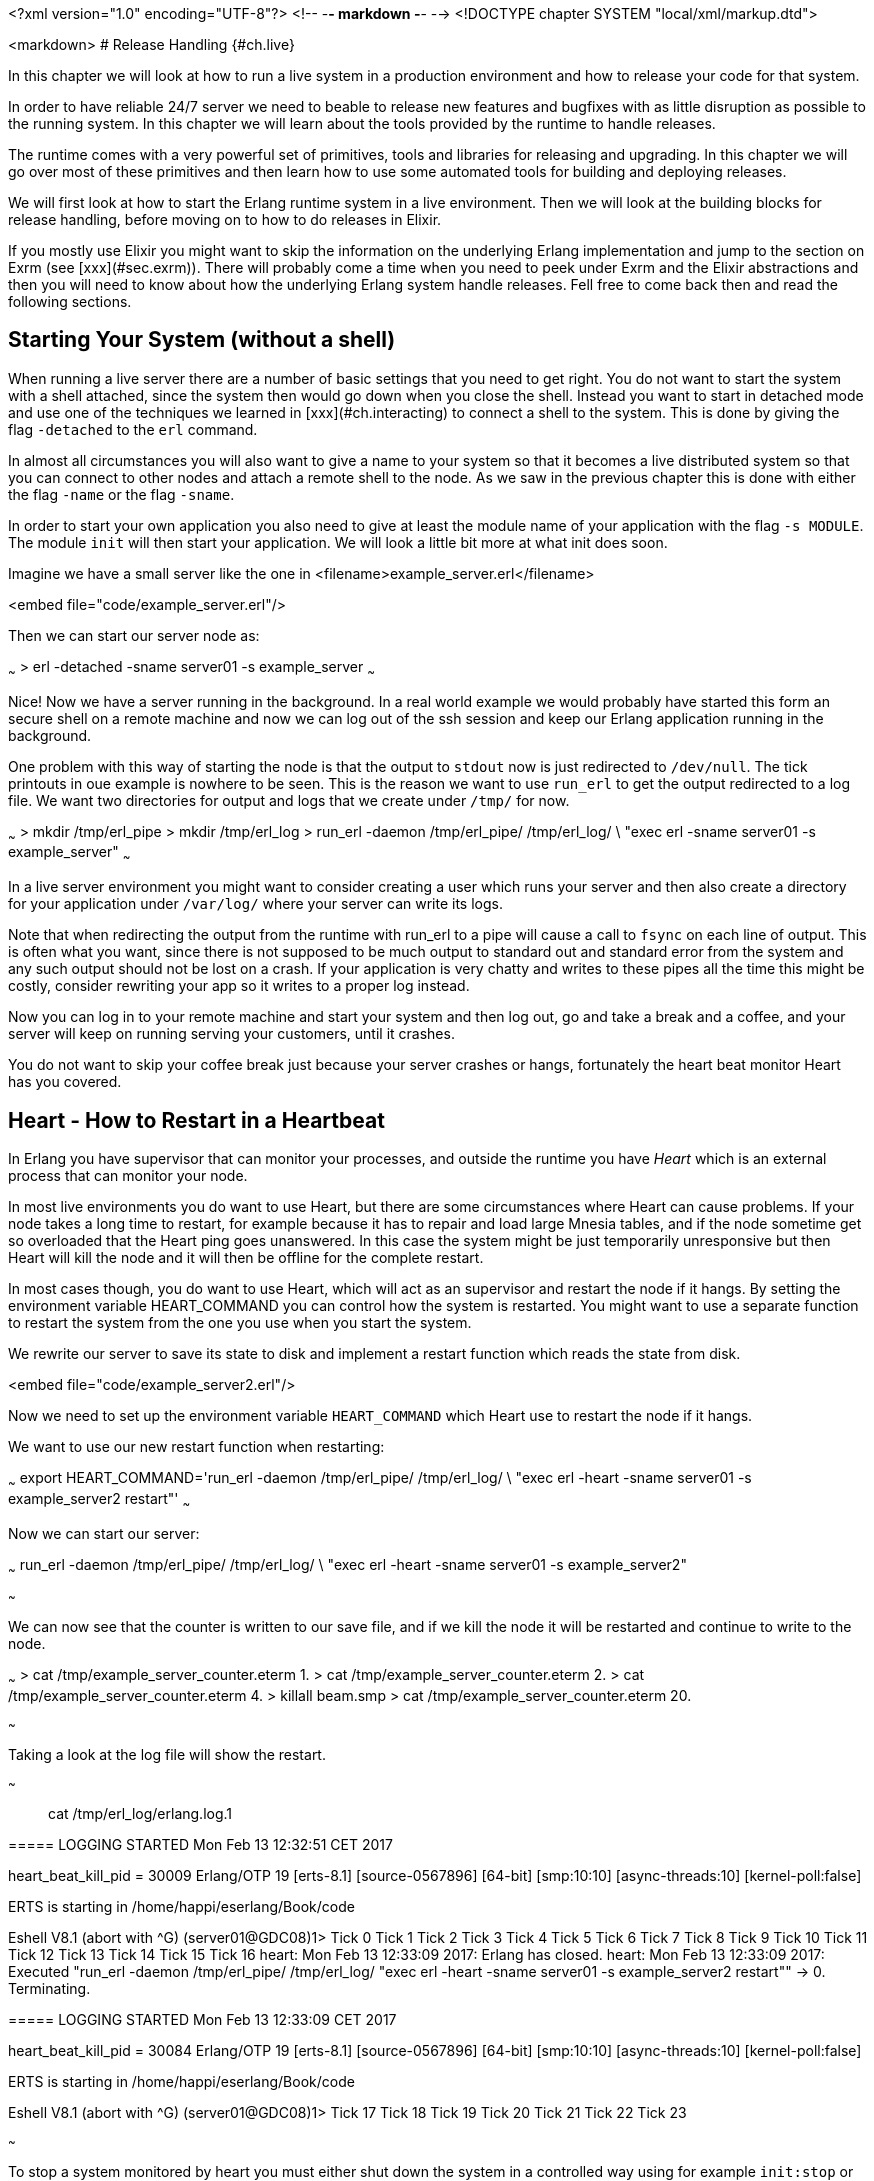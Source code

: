 <?xml version="1.0" encoding="UTF-8"?>  <!-- -*- markdown -*- -->
<!DOCTYPE chapter SYSTEM "local/xml/markup.dtd">

<markdown>
# Release Handling {#ch.live}

In this chapter we will look at how to run a live system in a
production environment and how to release your code for that system.

In order to have reliable 24/7 server we need to beable to release new
features and bugfixes with as little disruption as possible to the
running system. In this chapter we will learn about the tools provided
by the runtime to handle releases.

The runtime comes with a very powerful set of primitives, tools and
libraries for releasing and upgrading. In this chapter we will go over
most of these primitives and then learn how to use some automated
tools for building and deploying releases.

We will first look at how to start the Erlang runtime system in a live
environment. Then we will look at the building blocks for release
handling, before moving on to how to do releases in Elixir.

If you mostly use Elixir you might want to skip the information on
the underlying Erlang implementation and jump to the section
on Exrm (see [xxx](#sec.exrm)). There will probably come a time
when you need to peek under Exrm and the Elixir abstractions and
then you will need to know about how the underlying Erlang
system handle releases. Fell free to come back then and read
the following sections.

## Starting Your System (without a shell)

When running a live server there are a number of basic settings that
you need to get right. You do not want to start the system with a shell
attached, since the system then would go down when you close the shell.
Instead you want to start in detached mode and use one of the techniques
we learned in [xxx](#ch.interacting) to connect a shell to the system.
This is done by giving the flag `-detached` to the `erl` command.

In almost all circumstances you will also want to give a name to your
system so that it becomes a live distributed system so that you can
connect to other nodes and attach a remote shell to the node. As we saw
in the previous chapter this is done with either the flag `-name` or
the flag `-sname`.

In order to start your own application you also need to give at least
the module name of your application with the flag `-s MODULE`.
The module `init` will then start your application. We will look a
little bit more at what init does soon.

Imagine we have a small server like the one in
<filename>example_server.erl</filename>

<embed file="code/example_server.erl"/>

Then we can start our server node as:

~~~
> erl -detached -sname server01 -s example_server
~~~

Nice! Now we have a server running in the background. In a real world
example we would probably have started this form an secure shell on
a remote machine and now we can log out of the ssh session and keep
our Erlang application running in the background.

One problem with this way of starting the node is that the output
to `stdout` now is just redirected to `/dev/null`. The tick printouts
in oue example is nowhere to be seen. This is the reason we want
to use `run_erl` to get the output redirected to a log file.
We want two directories for output and logs that we create under `/tmp/`
for now.

~~~
> mkdir /tmp/erl_pipe
> mkdir /tmp/erl_log
> run_erl -daemon /tmp/erl_pipe/ /tmp/erl_log/ \
          "exec erl -sname server01 -s example_server"
~~~

In a live server environment you might want to consider creating a
user which runs your server and then also create a directory for your
application under `/var/log/` where your server can write its logs.

Note that when redirecting the output from the runtime with run_erl to
a pipe will cause a call to `fsync` on each line of output. This is
often what you want, since there is not supposed to be much output to
standard out and standard error from the system and any such output
should not be lost on a crash. If your application is very chatty and
writes to these pipes all the time this might be costly, consider
rewriting your app so it writes to a proper log instead.

Now you can log in to your remote machine and start your system and
then log out, go and take a break and a coffee, and your server will
keep on running serving your customers, until it crashes.

You do not want to skip your coffee break just because your server
crashes or hangs, fortunately the heart beat monitor Heart has you
covered.

## Heart - How to Restart in a Heartbeat

In Erlang you have supervisor that can monitor your processes, and
outside the runtime you have _Heart_ which is an external process that
can monitor your node.

In most live environments you do want to use Heart, but there are some
circumstances where Heart can cause problems. If your node takes a
long time to restart, for example because it has to repair and load
large Mnesia tables, and if the node sometime get so overloaded that
the Heart ping goes unanswered. In this case the system might be just
temporarily unresponsive but then Heart will kill the node and it will
then be offline for the complete restart.

In most cases though, you do want to use Heart, which will act as
an supervisor and restart the node if it hangs. By setting the
environment variable HEART_COMMAND you can control how the
system is restarted. You might want to use a separate function
to restart the system from the one you use when you start the system.

We rewrite our server to save its state to disk and implement a
restart function which reads the state from disk.

<embed file="code/example_server2.erl"/>

Now we need to set up the environment variable `HEART_COMMAND` which
Heart use to restart the node if it hangs.

We want to use our new restart function when restarting:

~~~
export HEART_COMMAND='run_erl -daemon /tmp/erl_pipe/ /tmp/erl_log/ \
             "exec erl -heart -sname server01 -s example_server2 restart"'
~~~

Now we can start our server:

~~~
run_erl -daemon /tmp/erl_pipe/ /tmp/erl_log/ \
        "exec erl -heart -sname server01 -s example_server2"

~~~

We can now see that the counter is written to our save file, and
if we kill the node it will be restarted and continue to write to the node.


~~~
> cat /tmp/example_server_counter.eterm
1.
> cat /tmp/example_server_counter.eterm
2.
> cat /tmp/example_server_counter.eterm
4.
> killall beam.smp
> cat /tmp/example_server_counter.eterm
20.

~~~

Taking a look at the log file will show the
restart.

~~~

> cat /tmp/erl_log/erlang.log.1
=====
===== LOGGING STARTED Mon Feb 13 12:32:51 CET 2017
=====
heart_beat_kill_pid = 30009
Erlang/OTP 19 [erts-8.1] [source-0567896] [64-bit] [smp:10:10]
              [async-threads:10]  [kernel-poll:false]

ERTS is starting in /home/happi/eserlang/Book/code

Eshell V8.1  (abort with ^G)
(server01@GDC08)1> Tick 0
Tick 1
Tick 2
Tick 3
Tick 4
Tick 5
Tick 6
Tick 7
Tick 8
Tick 9
Tick 10
Tick 11
Tick 12
Tick 13
Tick 14
Tick 15
Tick 16
heart: Mon Feb 13 12:33:09 2017: Erlang has closed.
heart: Mon Feb 13 12:33:09 2017: Executed "run_erl -daemon /tmp/erl_pipe/
                                 /tmp/erl_log/ "exec erl -heart -sname server01
                                 -s example_server2 restart"" -> 0. Terminating.

=====
===== LOGGING STARTED Mon Feb 13 12:33:09 CET 2017
=====
heart_beat_kill_pid = 30084
Erlang/OTP 19 [erts-8.1] [source-0567896] [64-bit] [smp:10:10]
              [async-threads:10]  [kernel-poll:false]

ERTS is starting in /home/happi/eserlang/Book/code

Eshell V8.1  (abort with ^G)
(server01@GDC08)1> Tick 17
Tick 18
Tick 19
Tick 20
Tick 21
Tick 22
Tick 23

~~~

To stop a system monitored by heart you must either shut down the system
in a controlled way using for example `init:stop` or you will have to kill
the heart process first for example with `killall heart`.

Now we have a way to start our application and have it automatically
restarted by Heart if it crashes, but what happens if the whole
machine restarts. We do not want to stop our nice coffee break just to
log in and restart the Erlang node. We want our application to start
when the system start, also the whole command for starting is becoming
a bit long. We want to wrap this into a script and add it as a service
on the OS level. We will look at how to do this in the next chapter
[xxx](#ch.deploy).


## Making a Release

Now that we can start and stop our node and run our server we are
almost ready to make a release for our server. Before we do that we
have to turn our server into a proper Erlang application though, since
all release tools work on applications.

We will not go into the details of what an Erlang application is and
how to write your code as an application. Let us just assume that you
or at least the developer who wrote the server in the first place,
knew how to make an Erlang application and we have the following code.
(We could let Rebar3 generate these files for us: `rebar3 new app
example_server`. Then we just copy `example_server.erl` into the `src`
directory.)

<embed file="code/example_server/src/example_server_app.erl"/>
<embed file="code/example_server/src/example_server_sup.erl"/>
<embed file="code/example_server/src/example_server.app.src"/>
<embed file="code/example_server/src/example_server.erl"/>

Now that we have an application that follows the OTP application
format we can create a release for this application.

First we create a release file:

<embed file="code/example_server/example_server.rel"/>

The release file lists which version of the Erlang runtime we want to
use and the applications and the versions we need.  For a full
documentation of the release file see
[erlang.org/doc/man/rel.html.](http://erlang.org/doc/man/rel.html) You
can find the version numbers of the applications by starting Erlang
and calling the function `application:which_applications().`.  The
application need to be started in order for this function to list the
application so if you are starting a vanilla system without for
example sasl (System Architecture Support Libraries) and you want to
include that application you need to first start it
`application:start(sasl).` Then you can list the version of the
application.

When the runtime starts it calls `boot(BootArgs)` in the preloaded
module `init`. The argument `BootArgs` contains the command line
arguments used when starting the runtime. If these arguments contains
`-boot Name` init will execute the boot commands in the binary file
'Name.boot'. This file is generated from the human readable [script
file](http://erlang.org/doc/man/script.html) `Name.script`.  The boot
file contains the commands that loads and starts all applications that
your system needs. Even if the boot script is human readable it is not
something you want to write by hand, instead we let `systools`
generate the boot script from the release file:


~~~
> erl
Erlang/OTP 19 [erts-8.1] [source-0567896] [64-bit] [smp:10:10]
              [async-threads:10]  [kernel-poll:false]
Eshell V8.1  (abort with ^G)
1> systools:make_script("example_server", [local]).
ok
~~~

Now you should have two new files in your code directory,
`example_server.script` and `example_server.boot`.
With a boot script in place we do not need the flag `-s Module`
to tell the runtime where to start execution, instead we tell
the runtime which boot script to run. The boot script will then
start all the needed applications in the right order.
Now we can start Erlang with `erl -sname server01 -boot example_server`

In our tiny example with the `example_server` it was quite straight forward to
write the release file by hand, but as your project grows the dependencies
will also grow quickly. Soon it will be very tedious to keep the release file
up to date. Fortunately there are a number of tools to help us with this.

### Erlang Release Tools

There is a release tool that comes bundled with Erlang called
[`reltool`](http://erlang.org/doc/apps/reltool/users_guide.html) and
there is a good tutorial on how to use `reltool` in ["Learn you some
Erlang for great
good".](http://learnyousomeerlang.com/release-is-the-word) One nice
thing with `reltool` is that it contains a graphical user interface
where you can see dependencies between modules.  Still, `reltool` is
quite complex and far from fully automated.  Instead most modern tools
and installations uses [`relx`.](https://github.com/erlware/relx)

Relx is also the tool used by modern Erlang build systems such as
`erlang.mk` and `Rebar3`. It is quite straight forward to generate a
release from Reabar3 if you have set up your build process with Rebar3
from the beginning. (With [`rebar3 new app example
server`](https://www.rebar3.org/docs/basic-usage)) All you need to do
is add the name of your release and the application in your release to
the `rebar.config` file. (see the Rebar3
[documentation](https://www.rebar3.org/docs/releases)) A minimal
rebar.config file could look like this:

~~~

{erl_opts, [debug_info]}.
{deps, []}.

{relx, [{release, {server01, "1.0.0"},
        [example_server]}
       ]}.
~~~

Running `rebar3 tar` would create a tarball that can be
copied to the target machine. This tarball also include
start scripts for starting and upgrading your server.

If you unpack the tarball you will get a bin directory
and in that directory you have an executable shell script
named as your release (`server01`). Calling this script
as it is will start the runtime and your application with
an attached shell. As we noted before we want to start
the node in detached mode. By adding the configuration
`{extended_start_script, true}` to the relx config in
`rebar.config` you will get a start script that takes
an argument to let you start and stop the node.

~~~
{erl_opts, [debug_info]}.
{deps, []}.

{relx, [ {release, {server01, "1.0.0"},
          [example_server]}
         , {extended_start_script, true}
       ]}.
~~~

Now we can start the server in the background as:

~~~~
> bin/server01 start
~~~~

You can also stop the node and attach a shell to the node with
`bin/server01 stop` and `bin/server01 attach` respectively (but not in
that order of course).

[aside note The relx start scripts are somewhat fragile]
<p>
  If you followed the example earlier in this book and added
  a printout in your `.erlang` file you will probably have
  to remove that printout in order to get the start scripts
  to work flawlessly.
</p>
[/aside]

If you want to use Heart to monitor your node you need to supply the
command line parameters for the runtime in a file called `vm.args`.
When you built the release Rebar3 created a default `vm.args` in
`_build/default/rel/server01/releases/1.0.0/vm.args`. The way easiest
way to supply your own version is to copy that file to
`config/vm.args` and edit it. For example by adding the line `-heart`
somewhere in the file. It should then look something like:

<embed file="code/example_server/config/vm.args"/>

Then you tell the build process in the relx
configuration to use this file by adding `{vm_args, "config/vm.args"}`
to rebar.config.

Now rebar.config looks like:

~~~
{erl_opts, [debug_info]}.
{deps, []}.

{relx, [ {release, {server01, "1.0.0"},
          [example_server]}
          , {extended_start_script, true}
          , {vm_args, "config/vm.args"}
       ]}.
~~~

We will see that many of the performance tuning parameters that can
change the behavior of the runtime are passed to the virtual machine
as command line parameters. Putting these parameters in the `vm.args`
file will not only keep everything nicely in one (hopefully) source
controlled file, but it will also give you the opportunity to document
why you are setting this parameter.

This whole exercise might feel like quite a lot of work just to get a
command to start your server. The thing is that we have really just
scratched a little bit at the surface of this complexity and tried to
take a very straight path through all the configuration files and
settings. The reason for all this complexity is to make it possible to
run Erlang in many different environments and still be able to do safe
and controlled upgrades. It is actually possible to run Erlang on an
tiny embedded device without a hard disk and do an upgrade over the
network, as well as on a cluster of Windows machines.

If you do not want to deal with all this complexity right now
there is an even easier way to do releases, by using the release
tool for Elixir, the Elixir release manager - Exrm.

### The Elixir Release Tool - Exrm {#sec.exrm}

The Elixir Release Manager (Exrm) is built on top of relx
so if you didn't skip all of the last chapter you should know
a little bit about what it will produce. The nice thing with
Exrm is that it uses your mix configuration to find out
what your release should contain.

As long as you have created your Elixir program using
mix there is not much you need to do in order to create
a release with Exrm. You need to add Exrm as a dependency in
your `mix.exs` file.

Imagine we start by creating an application with a supervisor
which we let mix generate:

~~~
mix new --sup server02
~~~

We rewrite the server02 module to be a simple counter

<embed file="code/elixir_release_example/server02/lib/server02.ex"/>

We also rewrite `application.ex` so it starts the new server:

<embed file="code/elixir_release_example/server02/lib/server02/application.ex"/>

Now all we need to do is to add a dependency on Exrm (that is `{:exrm, []}`) in our `mix.exs` file:

<embed file="code/elixir_release_example/server02/mix.exs"/>

Now we can build the release tool and the release:

~~~
> mix do deps.get, deps.compile
...
> mix release
~~~

Now you should have a tarball with the release in
`rel/server02/releases/0.1.0/server02.tar.gz`.

That's it, adding one line "`{:exrm, []}`" to your `mix.exs` is all
that is needed to make an Elixir release.

The main goal with all this release handling has been to make it
easy to upgrade our running server without disturbing the service,
in the next chapter we will look at how to achieve that.

## Dig In

In this chapter we learned how to start the runtime system without
a shell and how to tell the runtime what code to run when it starts.
You can either do this by giving the name of a module to start
as an argument on the command line or you can provide a boot script
which can start several applications in the correct order.

We also learned about how to monitor a node with Heart and how
to specify how Heart restarts the system. Then we learned about
how to bundle the applications that we need into a release and how
to create a release more or less automatically.

We learned how the runtime uses boot scripts to load applications and
how to create them with `systools`. Then we looked at `relx` which automates
much of the tedious work you have to do with `systools`. Finally we saw that
the Elixir release manager uses `relx` and `mix` to automate even more
of the release configuration process.

Your mission, should you choose to accept it, is now to try to
activate the heartbeat monitor Heart for the Elixir release created
in the last example.

A hint: there should be a file `vm.args` somewhere which defines the
arguments given to the runtime at start up. If you can find out how it
is generated by Exrm you should be able to add the flag `-heart` to it
and then Heart should be started when you start the system with
`server02 start`.


</markdown>
